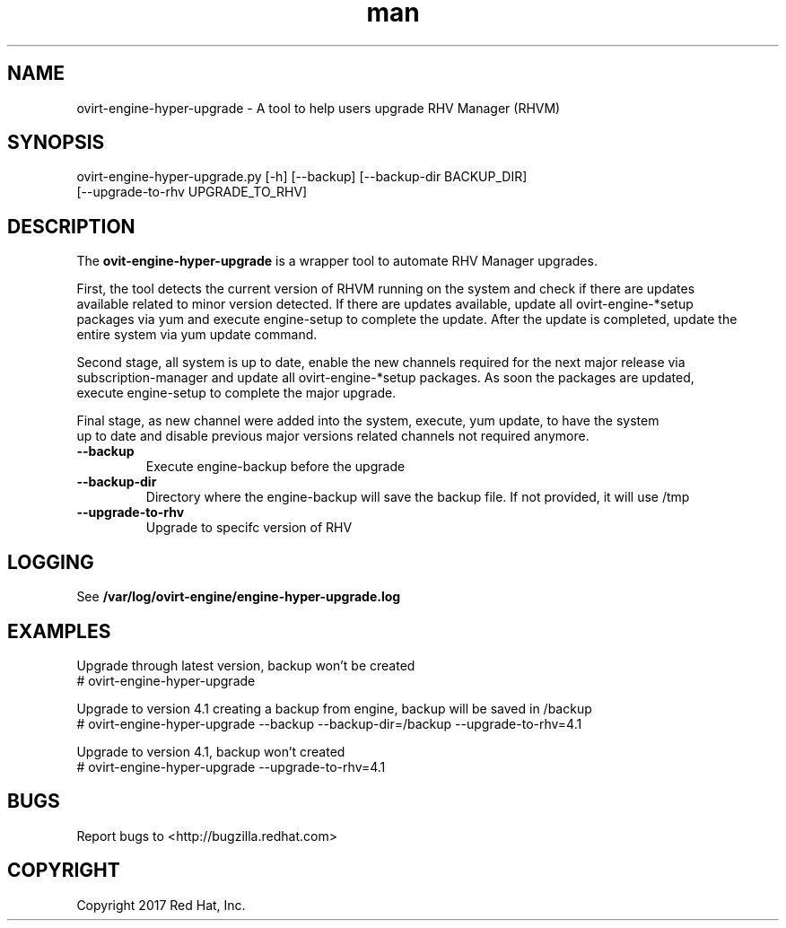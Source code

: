 .TH man 8 "18 Oct, 2017" "ovirt-engine-hyper-upgrade man page"
.SH NAME
ovirt-engine-hyper-upgrade \- A tool to help users upgrade RHV Manager (RHVM)
.SH SYNOPSIS
ovirt-engine-hyper-upgrade.py [-h] [--backup] [--backup-dir BACKUP_DIR]
                                  [--upgrade-to-rhv UPGRADE_TO_RHV]

.SH DESCRIPTION
The \fBovit-engine-hyper-upgrade\fP is a wrapper tool to automate RHV Manager upgrades.

First, the tool detects the current version of RHVM running on the system and check if there are updates
.br
available related to minor version detected. If there are updates available, update all ovirt-engine-*setup
.br
packages via yum and execute engine-setup to complete the update. After the update is completed, update the
.br
entire system via yum update command.

Second stage, all system is up to date, enable the new channels required for the next major release via
.br
subscription-manager and update all ovirt-engine-*setup packages. As soon the packages are updated,
.br
execute engine-setup to complete the major upgrade.

Final stage, as new channel were added into the system, execute, yum update, to have the system
.br
up to date and disable previous major versions related channels not required anymore.
.P

.TP
.B --backup
Execute engine-backup before the upgrade

.TP
.B --backup-dir
Directory where the engine-backup will save the backup file.
If not provided, it will use /tmp

.TP
.B --upgrade-to-rhv
Upgrade to specifc version of RHV

.SH LOGGING
See \fB/var/log/ovirt-engine/engine-hyper-upgrade.log

.SH EXAMPLES
Upgrade through latest version, backup won't be created
.br
# ovirt-engine-hyper-upgrade
.br

Upgrade to version 4.1 creating a backup from engine, backup will be saved in /backup
.br
# ovirt-engine-hyper-upgrade --backup --backup-dir=/backup --upgrade-to-rhv=4.1
.br

Upgrade to version 4.1, backup won't created
.br
# ovirt-engine-hyper-upgrade --upgrade-to-rhv=4.1
.br

.SH BUGS
Report bugs to <http://bugzilla.redhat.com>

.SH COPYRIGHT
Copyright 2017 Red Hat, Inc.
